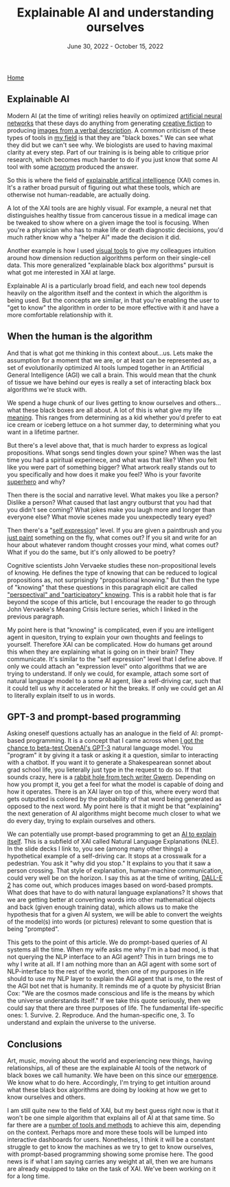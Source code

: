 #+TITLE: Explainable AI and understanding ourselves
#+DATE: June 30, 2022 - October 15, 2022

[[./index.org][Home]]

** Explainable AI
Modern AI (at the time of writing) relies heavily on optimized [[https://en.wikipedia.org/wiki/Artificial_neural_network][artificial neural networks]] that these days do anything from generating [[https://www.gwern.net/GPT-3][creative fiction]] to producing [[https://en.wikipedia.org/wiki/DALL-E][images from a verbal description]]. A common criticism of these types of tools in [[https://en.wikipedia.org/wiki/Single-cell_analysis][my field]] is that they are "black boxes." We can see what they did but we can't see why. We biologists are used to having maximal clarity at every step. Part of our training is is being able to critique prior research, which becomes much harder to do if you just know that some AI tool with some [[https://en.wikipedia.org/wiki/List_of_sequence_alignment_software][acronym]] produced the answer.

So this is where the field of [[https://en.wikipedia.org/wiki/Explainable_artificial_intelligence][explainable artifical intelligence]] (XAI) comes in. It's a rather broad pursuit of figuring out what these tools, which are otherwise not human-readable, are actually doing.

A lot of the XAI tools are are highly visual. For example, a neural net that distinguishes healthy tissue from cancerous tissue in a medical image can be tweaked to show where on a given image the tool is focusing. When you're a physician who has to make life or death diagnostic decisions, you'd much rather know why a "helper AI" made the decision it did.

Another example is how I used [[./tjb_dimr_talk.pdf][visual tools]] to give my colleagues intuition around how dimension reduction algorithms perform on their single-cell data. This more generalized "explainable black box algorithms" pursuit is what got me interested in XAI at large. 

Explainable AI is a particularly broad field, and each new tool depends heavily on the algorithm itself and the context in which the algorithm is being used. But the concepts are similar, in that you're enabling the user to "get to know" the algorithm in order to be more effective with it and have a more comfortable relationship with it.

** When the human is the algorithm
And that is what got me thinking in this context about...us. Lets make the assumption for a moment that we are, or at least can be represented as, a set of evolutionarily optimized AI tools lumped together in an Artificial General Intelligence (AGI) we call a brain. This would mean that the chunk of tissue we have behind our eyes is really a set of interacting black box algorithms we're stuck with.

We spend a huge chunk of our lives getting to know ourselves and others...what these black boxes are all about. A lot of this is what give my life [[https://www.youtube.com/watch?v=54l8_ewcOlY][meaning]]. This ranges from determining as a kid whether you'd prefer to eat ice cream or iceberg lettuce on a hot summer day, to determining what you want in a lifetime partner.

But there's a level above that, that is much harder to express as logical propositions. What songs send tingles down your spine? When was the last time you had a spiritual experinece, and what was that like? When you felt like you were part of something bigger? What artwork really stands out to you specifically and how does it make you feel? Who is your favorite [[https://en.wikipedia.org/wiki/Jungian_archetypes][superhero]] and why?  

Then there is the social and narrative level. What makes you like a person? Dislike a person? What caused that last angry outburst that you had that you didn't see coming? What jokes make you laugh more and longer than everyone else? What movie scenes made you unexpectedly teary eyed?

Then there's a "[[https://www.youtube.com/watch?v=ERbvKrH-GC4][self expression]]" level. If you are given a paintbrush and you [[./just_paint.html][just paint]] something on the fly, what comes out? If you sit and write for an hour about whatever random thought crosses your mind, what comes out? What if you do the same, but it's only allowed to be poetry? 

Cognitive scientists John Vervaeke studies these non-propositional levels of knowing. He defines the type of knowing that can be reduced to logical propositions as, not surprisingly "propositional knowing." But then the type of "knowing" that these questions in this paragraph elicit are called [[https://www.youtube.com/watch?v=n5iGCW3fDb4]["perspectival" and "participatory" knowing]]. This is a rabbit hole that is far beyond the scope of this article, but I encourage the reader to go through John Vervaeke's Meaning Crisis lecture series, which I linked in the previous paragraph.

My point here is that "knowing" is complicated, even if you are intelligent agent in quesiton, trying to explain your own thoughts and feelings to yourself. Therefore XAI can be complicated. How do humans get around this when they are explaining what is going on in their brain? They communicate. It's similar to the "self expression" level that I define above. If only we could attach an "expression level" onto algorithms that we are trying to understand. If only we could, for example, attach some sort of natural language model to a some AI agent, like a self-driving car, such that it could tell us why it accelerated or hit the breaks. If only we could get an AI to literally explain itself to us in words.

** GPT-3 and prompt-based programming
Asking oneself questions actually has an analogue in the field of AI: prompt-based programming. It is a concept that I came across when [[./gpt3_student.org][I got the chance to beta-test OpenAI's GPT-3]] natural language model. You "program" it by giving it a task or asking it a question, similar to interacting with a chatbot. If you want it to generate a Shakespearean sonnet about grad school life, you lieterally just type in the request to do so. If that sounds crazy, here is a [[https://www.gwern.net/GPT-3][rabbit hole from tech writer Gwern]]. Depending on how you prompt it, you get a feel for what the model is capable of doing and how it operates. There is an XAI layer on top of this, where every word that gets outputted is colored by the probability of that word being generated as opposed to the next word. My point here is that it might be that "explaining" the next generation of AI algorithms might become much closer to what we do every day, trying to explain ourselves and others.

We can potentially use prompt-based programming to get an [[https://icml.cc/media/icml-2021/Slides/10835_k1sKQZy.pdf][AI to explain itself]]. This is a subfield of XAI called Natural Language Explanations (NLE). In the slide decks I link to, you see (among many other things) a hypothetical example of a self-driving car. It stops at a crosswalk for a pedestrian. You ask it "why did you stop." It explains to you that it saw a person crossing. That style of explanation, human-machine communication, could very well be on the horizon. I say this as at the time of writing, [[https://arxiv.org/pdf/2204.13807.pdf][DALL-E 2]] has come out, which produces images based on word-based prompts. What does that have to do with natural language explanations? It shows that we are getting better at converting words into other mathematical objects and back (given enough training data), which allows us to make the hypothesis that for a given AI system, we will be able to convert the weights of the model(s) into words (or pictures) relevant to some question that is being "prompted".

This gets to the point of this article. We do prompt-based queries of AI systems all the time. When my wife asks me why I'm in a bad mood, is that not querying the NLP interface to an AGI agent? This in turn brings me to why I write at all. If I am nothing more than an AGI agent with some sort of NLP-interface to the rest of the world, then one of my purposes in life should to use my NLP layer to explain the AGI agent that is me, to the rest of the AGI bot net that is humanity. It reminds me of a quote by physicist Brian Cox: "We are the cosmos made conscious and life is the means by which the universe understands itself." If we take this quote seriously, then we could say that there are three purposes of life. The fundamental life-specific ones: 1. Survive. 2. Reproduce. And the human-specific one, 3. To understand and explain the universe to the universe. 

** Conclusions
Art, music, moving about the world and experiencing new things, having relationships, all of these are the explainable AI tools of the network of black boxes we call humanity. We have been on this since our [[https://en.wikipedia.org/wiki/Timeline_of_human_evolution][emergence]]. We know what to do here. Accordingly, I'm trying to get intuition around what these black box algorithms are doing by looking at how we get to know ourselves and others.

I am still quite new to the field of XAI, but my best guess right now is that it won't be one simple algorithm that explains all of AI at that same time. So far there are a [[https://theaisummer.com/xai/][number of tools and methods]] to achieve this aim, depending on the context. Perhaps more and more these tools will be lumped into interactive dashboards for users. Nonetheless, I think it will be a constant struggle to get to know the machines as we try to get to know ourselves, with prompt-based programming showing some promise here. The good news is if what I am saying carries any weight at all, then we are humans are already equipped to take on the task of XAI. We've been working on it for a long time. 




